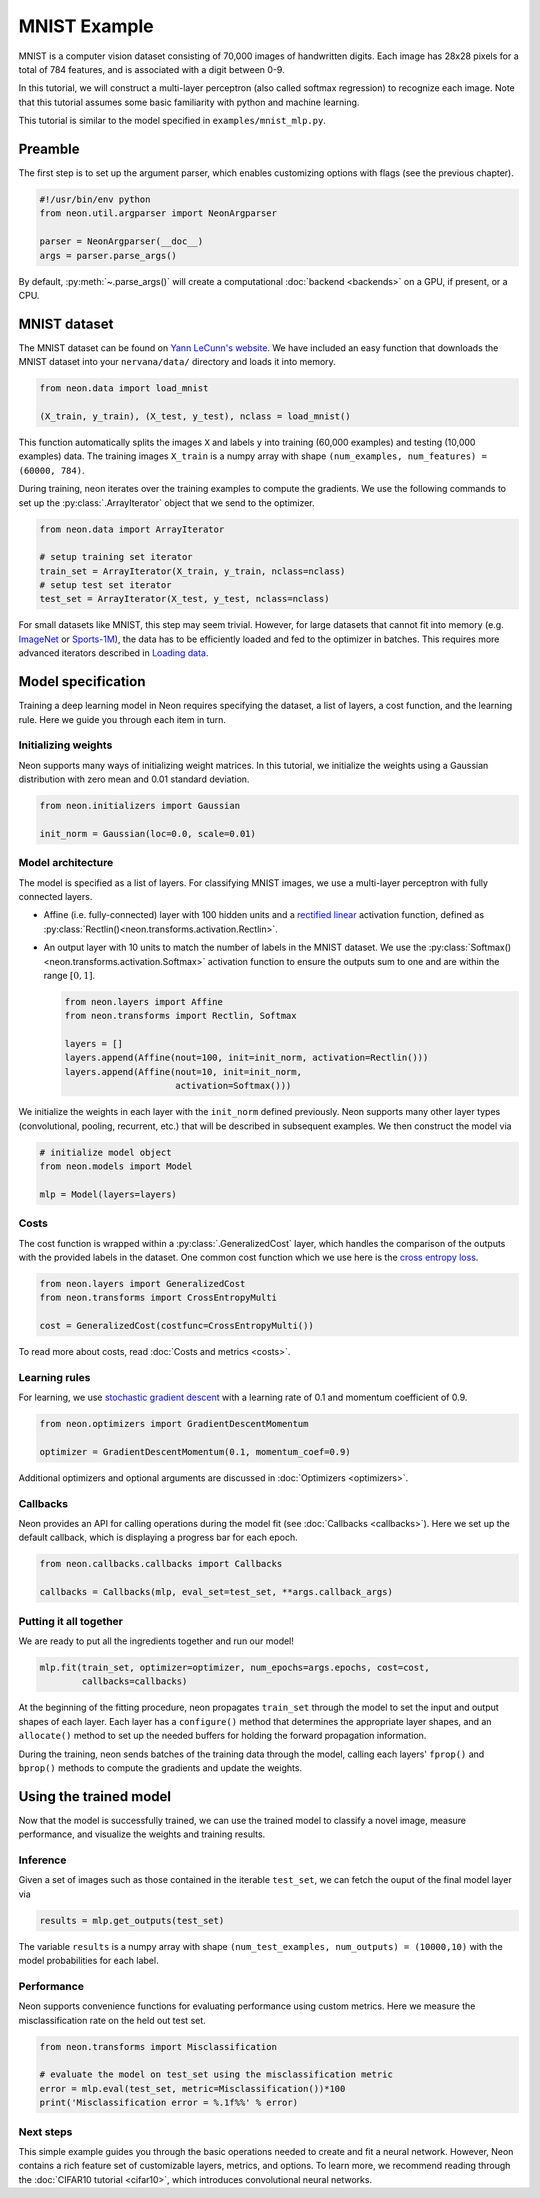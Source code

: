 MNIST Example
=============

MNIST is a computer vision dataset consisting of 70,000 images of handwritten digits.
Each image has 28x28 pixels for a total of 784 features, and is associated with
a digit between 0-9.

In this tutorial, we will construct a multi-layer perceptron (also
called softmax regression) to recognize each image. Note that this
tutorial assumes some basic familiarity with python and machine
learning.

This tutorial is similar to the model specified in ``examples/mnist_mlp.py``.

Preamble
--------

The first step is to set up the argument parser, which enables
customizing options with flags (see the previous chapter).

.. code-block:: python

    #!/usr/bin/env python
    from neon.util.argparser import NeonArgparser

    parser = NeonArgparser(__doc__)
    args = parser.parse_args()

By default, :py:meth:`~.parse_args()` will create a computational
:doc:`backend <backends>` on a GPU, if present, or a CPU.

MNIST dataset
-------------

The MNIST dataset can be found on `Yann LeCunn's
website <http://yann.lecun.com/exdb/mnist/>`__. We have included an easy
function that downloads the MNIST dataset into your ``nervana/data/``
directory and loads it into memory.

.. code-block:: python

    from neon.data import load_mnist

    (X_train, y_train), (X_test, y_test), nclass = load_mnist()

This function automatically splits the images ``X`` and labels ``y``
into training (60,000 examples) and testing (10,000 examples) data. The
training images ``X_train`` is a numpy array with shape
``(num_examples, num_features) = (60000, 784)``.

During training, neon iterates over the training examples to compute the
gradients. We use the following commands to set up the :py:class:`.ArrayIterator`
object that we send to the optimizer.

.. code-block:: python

    from neon.data import ArrayIterator

    # setup training set iterator
    train_set = ArrayIterator(X_train, y_train, nclass=nclass)
    # setup test set iterator
    test_set = ArrayIterator(X_test, y_test, nclass=nclass)

For small datasets like MNIST, this step may seem trivial. However, for
large datasets that cannot fit into memory (e.g.
`ImageNet <http://image-net.org/>`__ or
`Sports-1M <http://cs.stanford.edu/people/karpathy/deepvideo/>`__), the
data has to be efficiently loaded and fed to the optimizer in batches.
This requires more advanced iterators described in `Loading
data <loading_data.md>`__.

Model specification
-------------------

Training a deep learning model in Neon requires specifying the dataset,
a list of layers, a cost function, and the learning rule. Here we guide
you through each item in turn.

Initializing weights
~~~~~~~~~~~~~~~~~~~~

Neon supports many ways of initializing weight matrices. In this
tutorial, we initialize the weights using a Gaussian distribution with
zero mean and 0.01 standard deviation.

.. code-block:: python

    from neon.initializers import Gaussian

    init_norm = Gaussian(loc=0.0, scale=0.01)

Model architecture
~~~~~~~~~~~~~~~~~~

The model is specified as a list of layers. For classifying MNIST
images, we use a multi-layer perceptron with fully connected layers.

-  Affine (i.e. fully-connected) layer with 100 hidden units and a
   `rectified linear <https://en.wikipedia.org/wiki/Rectifier_(neural_networks)>`__
   activation function, defined as :py:class:`Rectlin()<neon.transforms.activation.Rectlin>`.
-  An output layer with 10 units to match the number of labels in the
   MNIST dataset. We use the :py:class:`Softmax()<neon.transforms.activation.Softmax>` activation function to ensure
   the outputs sum to one and are within the range :math:`[0, 1]`.

   .. code-block:: python

    from neon.layers import Affine
    from neon.transforms import Rectlin, Softmax

    layers = []
    layers.append(Affine(nout=100, init=init_norm, activation=Rectlin()))
    layers.append(Affine(nout=10, init=init_norm,
                         activation=Softmax()))

We initialize the weights in each layer with the ``init_norm`` defined
previously. Neon supports many other layer types (convolutional,
pooling, recurrent, etc.) that will be described in subsequent examples.
We then construct the model via

.. code-block:: python

    # initialize model object
    from neon.models import Model

    mlp = Model(layers=layers)

Costs
~~~~~

The cost function is wrapped within a :py:class:`.GeneralizedCost` layer, which
handles the comparison of the outputs with the provided labels in the
dataset. One common cost function which we use here is the `cross
entropy loss <https://en.wikipedia.org/wiki/Cross_entropy#Cross-entropy_error_function_and_logistic_regression>`__.

.. code-block:: python

    from neon.layers import GeneralizedCost
    from neon.transforms import CrossEntropyMulti

    cost = GeneralizedCost(costfunc=CrossEntropyMulti())

To read more about costs, read :doc:`Costs and
metrics <costs>`.

Learning rules
~~~~~~~~~~~~~~

For learning, we use `stochastic gradient
descent <http://ufldl.stanford.edu/tutorial/supervised/OptimizationStochasticGradientDescent/>`__
with a learning rate of 0.1 and momentum coefficient of 0.9.

.. code-block:: python

    from neon.optimizers import GradientDescentMomentum

    optimizer = GradientDescentMomentum(0.1, momentum_coef=0.9)

Additional optimizers and optional arguments are discussed in
:doc:`Optimizers <optimizers>`.

Callbacks
~~~~~~~~~

Neon provides an API for calling operations during the model fit (see
:doc:`Callbacks <callbacks>`). Here we set up the default callback,
which is displaying a progress bar for each epoch.

.. code-block:: python

    from neon.callbacks.callbacks import Callbacks

    callbacks = Callbacks(mlp, eval_set=test_set, **args.callback_args)

Putting it all together
~~~~~~~~~~~~~~~~~~~~~~~

We are ready to put all the ingredients together and run our model!

.. code-block:: python

    mlp.fit(train_set, optimizer=optimizer, num_epochs=args.epochs, cost=cost,
            callbacks=callbacks)

At the beginning of the fitting procedure, neon propagates ``train_set``
through the model to set the input and output shapes of each layer. Each
layer has a ``configure()`` method that determines the appropriate layer
shapes, and an ``allocate()`` method to set up the needed buffers for
holding the forward propagation information.

During the training, neon sends batches of the training data through the
model, calling each layers' ``fprop()`` and ``bprop()`` methods to
compute the gradients and update the weights.

Using the trained model
-----------------------

Now that the model is successfully trained, we can use the trained model
to classify a novel image, measure performance, and visualize the
weights and training results.

Inference
~~~~~~~~~

Given a set of images such as those contained in the iterable
``test_set``, we can fetch the ouput of the final model layer via

.. code-block:: python

    results = mlp.get_outputs(test_set)

The variable ``results`` is a numpy array with shape
``(num_test_examples, num_outputs) = (10000,10)`` with the model
probabilities for each label.

Performance
~~~~~~~~~~~

Neon supports convenience functions for evaluating performance using
custom metrics. Here we measure the misclassification rate on the held
out test set.

.. code-block:: python

    from neon.transforms import Misclassification

    # evaluate the model on test_set using the misclassification metric
    error = mlp.eval(test_set, metric=Misclassification())*100
    print('Misclassification error = %.1f%%' % error)

Next steps
~~~~~~~~~~

This simple example guides you through the basic operations needed to
create and fit a neural network. However, Neon contains a rich feature
set of customizable layers, metrics, and options. To learn more, we
recommend reading through the :doc:`CIFAR10 tutorial <cifar10>`,
which introduces convolutional neural networks.
